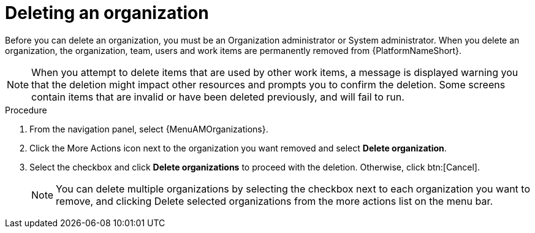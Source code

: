 :_mod-docs-content-type: PROCEDURE

[id="proc-gw-delete-organization"]

= Deleting an organization

Before you can delete an organization, you must be an Organization administrator or System administrator. When you delete an organization, the organization, team, users and work items are permanently removed from {PlatformNameShort}.

[NOTE]
====
When you attempt to delete items that are used by other work items, a message is displayed warning you that the deletion might impact other resources and prompts you to confirm the deletion. Some screens contain items that are invalid or have been deleted previously, and will fail to run.
====

.Procedure
. From the navigation panel, select {MenuAMOrganizations}.
. Click the More Actions icon next to the organization you want removed and select *Delete organization*.
. Select the checkbox and click *Delete organizations* to proceed with the deletion. Otherwise, click btn:[Cancel].
+
[NOTE]
====
You can delete multiple organizations by selecting the checkbox next to each organization you want to remove, and clicking Delete selected organizations from the more actions list on the menu bar.
====
